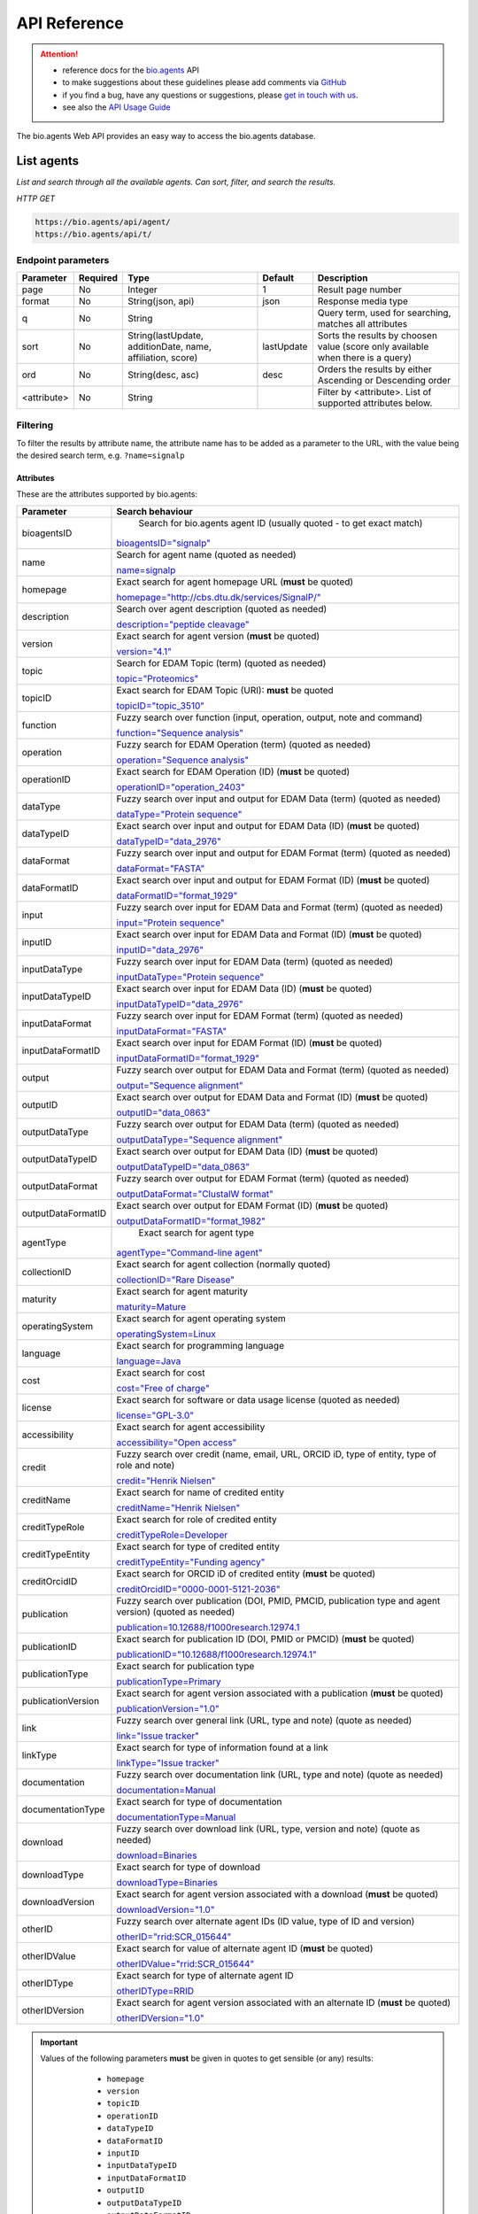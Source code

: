 *************
API Reference
*************


.. attention::

   - reference docs for the `bio.agents <https://bio.agents>`_ API 
   - to make suggestions about these guidelines please add comments via `GitHub <https://github.com/bio-agents/bioagentsDocs/issues/>`_
   - if you find a bug, have any questions or suggestions, please `get in touch with us <mailto:registry-support@iechor-dk.org>`_.
   - see also the `API Usage Guide <https://bioagents.readthedocs.io/en/latest/api_usage_guide.html>`_

     
The bio.agents Web API provides an easy way to access the bio.agents database.




List agents
----------
*List and search through all the available agents. Can sort, filter, and search the results.*

*HTTP GET*

.. code-block:: text

    https://bio.agents/api/agent/
    https://bio.agents/api/t/

Endpoint parameters
"""""""""""""""""""
===========    ========  =======================================  ==========  ============================================
Parameter      Required  Type                                     Default     Description        
===========    ========  =======================================  ==========  ============================================
page           No        Integer                                  1           Result page number 
format         No        String(json, api)                        json        Response media type
q              No        String                                               Query term, used for searching, 
                                                                              matches all attributes
sort           No        String(lastUpdate,                       lastUpdate  Sorts the results by choosen value
                         additionDate, name, affiliation, score)              (score only available when there is a query)
ord            No        String(desc, asc)                        desc        Orders the results by either 
                                                                              Ascending or Descending order
<attribute>    No        String                                               Filter by <attribute>. 
                                                                              List of supported attributes below.
===========    ========  =======================================  ==========  ============================================



Filtering
"""""""""
To filter the results by attribute name, the attribute name has to be added as a parameter to the URL, with the value being the desired search term, e.g. ``?name=signalp``

.. _Attributes:

Attributes
~~~~~~~~~~

These are the attributes supported by bio.agents:


==================  ============================================================================================
Parameter           Search behaviour                                                                            
==================  ============================================================================================
bioagentsID          Search for bio.agents agent ID (usually quoted - to get exact match)

                    `bioagentsID="signalp" <https://bio.agents/api/t/?bioagentsID="signalp">`_

name                Search for agent name (quoted as needed)

                    `name=signalp <https://bio.agents/api/t/?name=signalp>`_ 
homepage            Exact search for agent homepage URL (**must** be quoted)

                    `homepage="http://cbs.dtu.dk/services/SignalP/" <https://bio.agents/api/t/?homepage="http://cbs.dtu.dk/services/SignalP/">`_ 
description         Search over agent description (quoted as needed)

                    `description="peptide cleavage" <https://bio.agents/api/t/?description="peptide%20cleavage">`_ 
version             Exact search for agent version (**must** be quoted)

                    `version="4.1" <https://bio.agents/api/t/?version="4.1">`_ 
topic               Search for EDAM Topic (term) (quoted as needed)

                    `topic="Proteomics" <https://bio.agents/api/t/?topic="Proteomics">`_ 

topicID             Exact search for EDAM Topic (URI): **must** be quoted                                               

                    `topicID="topic_3510" <https://bio.agents/api/t/?topicID="topic_3510">`_ 
function            Fuzzy search over function (input, operation, output, note and command)                         

                    `function="Sequence analysis" <https://bio.agents/api/t/?function="Sequence%20analysis">`_ 
operation           Fuzzy search for EDAM Operation (term) (quoted as needed)                              

                    `operation="Sequence analysis" <https://bio.agents/api/t/?operation="Sequence%20analysis">`_ 
operationID         Exact search for EDAM Operation (ID) (**must** be quoted)

                    `operationID="operation_2403" <https://bio.agents/api/t/?operationID="operation_2403">`_ 
dataType            Fuzzy search over input and output for EDAM Data (term) (quoted as needed)                              

                    `dataType="Protein sequence" <https://bio.agents/api/t/?dataType="Protein%20sequence">`_ 
dataTypeID          Exact search over input and output for EDAM Data (ID) (**must** be quoted)                           

                    `dataTypeID="data_2976" <https://bio.agents/api/t/?dataTypeID="data_2976">`_ 
dataFormat          Fuzzy search over input and output for EDAM Format (term) (quoted as needed)                      

                    `dataFormat="FASTA" <https://bio.agents/api/t/?dataFormat="FASTA">`_ 
dataFormatID        Exact search over input and output for EDAM Format (ID) (**must** be quoted)

                    `dataFormatID="format_1929" <https://bio.agents/api/t/?dataFormatID="format_1929">`_ 
input               Fuzzy search over input for EDAM Data and Format (term) (quoted as needed)

                    `input="Protein sequence" <https://bio.agents/api/t/?input="Protein%20sequence">`_ 
inputID             Exact search over input for EDAM Data and Format (ID) (**must** be quoted)                                         

                    `inputID="data_2976" <https://bio.agents/api/t/?inputID="data_2976">`_ 
inputDataType       Fuzzy search over input for EDAM Data (term) (quoted as needed)     

                    `inputDataType="Protein sequence" <https://bio.agents/api/t/?inputDataType="Protein%20sequence">`_ 
inputDataTypeID     Exact search over input for EDAM Data (ID) (**must** be quoted)

                    `inputDataTypeID="data_2976" <https://bio.agents/api/t/?inputDataTypeID="data_2976">`_ 
inputDataFormat     Fuzzy search over input for EDAM Format (term) (quoted as needed)                                 

                    `inputDataFormat="FASTA" <https://bio.agents/api/t/?inputDataFormat="FASTA">`_ 
inputDataFormatID   Exact search over input for EDAM Format (ID) (**must** be quoted)

                    `inputDataFormatID="format_1929" <https://bio.agents/api/t/?inputDataFormatID="format_1929">`_ 
output              Fuzzy search over output for EDAM Data and Format (term) (quoted as needed)

                    `output="Sequence alignment" <https://bio.agents/api/t/?output="Sequence%20alignment">`_ 
outputID            Exact search over output for EDAM Data and Format (ID) (**must** be quoted)

                    `outputID="data_0863" <https://bio.agents/api/t/?outputID="data_0863">`_ 
outputDataType      Fuzzy search over output for EDAM Data (term) (quoted as needed)

                    `outputDataType="Sequence alignment" <https://bio.agents/api/t/?outputDataType="Sequence%20alignment">`_ 
outputDataTypeID    Exact search over output for EDAM Data (ID) (**must** be quoted)

                    `outputDataTypeID="data_0863" <https://bio.agents/api/t/?outputDataTypeID="data_0863">`_ 
outputDataFormat    Fuzzy search over output for EDAM Format (term) (quoted as needed)                                

                    `outputDataFormat="ClustalW format" <https://bio.agents/api/t/?outputDataFormat="ClustalW%20format">`_ 
outputDataFormatID  Exact search over output for EDAM Format (ID) (**must** be quoted)

                    `outputDataFormatID="format_1982" <https://bio.agents/api/t/?outputDataFormatID="format_1982">`_ 
agentType            Exact search for agent type

                    `agentType="Command-line agent" <https://bio.agents/api/t/?agentType="Command-line%20agent">`_ 
collectionID        Exact search for agent collection (normally quoted)

                    `collectionID="Rare Disease" <https://bio.agents/api/t/?collectionID="Rare%20Disease">`_ 
maturity            Exact search for agent maturity

                    `maturity=Mature <https://bio.agents/api/t/?maturity=Mature>`_ 
operatingSystem     Exact search for agent operating system                                                          

                    `operatingSystem=Linux <https://bio.agents/api/t/?operatingSystem=Linux>`_ 
language            Exact search for programming language

                    `language=Java <https://bio.agents/api/t/?language=Java>`_ 
cost                Exact search for cost 

                    `cost="Free of charge" <https://bio.agents/api/t/?cost="Free%20of%20charge">`_ 
license             Exact search for software or data usage license (quoted as needed)

                    `license="GPL-3.0" <https://bio.agents/api/t/?license="GPL-3.0">`_ 
accessibility       Exact search for agent accessibility                                      

                    `accessibility="Open access" <https://bio.agents/api/t/?accessibility="Open%20access">`_ 
credit              Fuzzy search over credit (name, email, URL, ORCID iD, type of entity, type of role and note)    

                    `credit="Henrik Nielsen" <https://bio.agents/api/t/?credit="Henrik%20Nielsen">`_ 
creditName          Exact search for name of credited entity                                                        

                    `creditName="Henrik Nielsen" <https://bio.agents/api/t/?creditName="Henrik%20Nielsen">`_ 
creditTypeRole      Exact search for role of credited entity 

                    `creditTypeRole=Developer <https://bio.agents/api/t/?creditTypeRole=Developer>`_ 
creditTypeEntity    Exact search for type of credited entity 

                    `creditTypeEntity="Funding agency" <https://bio.agents/api/t/?creditTypeEntity="Funding%20agency">`_ 
creditOrcidID       Exact search for ORCID iD of credited entity (**must** be quoted)

                    `creditOrcidID="0000-0001-5121-2036" <https://bio.agents/api/t/?creditOrcidID="0000-0001-5121-2036">`_ 
publication         Fuzzy search over publication (DOI, PMID, PMCID, publication type and agent version) (quoted as needed)            

                    `publication=10.12688/f1000research.12974.1 <https://bio.agents/api/t/?publication=10.12688/f1000research.12974.1>`_ 
publicationID       Exact search for publication ID (DOI, PMID or PMCID) (**must** be quoted)

                    `publicationID="10.12688/f1000research.12974.1" <https://bio.agents/api/t/?publicationID="10.12688/f1000research.12974.1">`_ 
publicationType     Exact search for publication type

                    `publicationType=Primary <https://bio.agents/api/t/?publicationType=Primary>`_ 
publicationVersion  Exact search for agent version associated with a publication (**must** be quoted)

                    `publicationVersion="1.0" <https://bio.agents/api/t/?publicationVersion="1.0">`_ 
link                Fuzzy search over general link (URL, type and note) (quote as needed)

                    `link="Issue tracker" <https://bio.agents/api/t/?link="Issue%20tracker">`_ 
linkType            Exact search for type of information found at a link

                    `linkType="Issue tracker" <https://bio.agents/api/t/?linkType="Issue tracker">`_
documentation       Fuzzy search over documentation link (URL, type and note) (quote as needed)                          

                    `documentation=Manual <https://bio.agents/api/t/?documentation="User manual">`_ 
documentationType   Exact search for type of documentation

                    `documentationType=Manual <https://bio.agents/api/t/?documentationType="User manual">`_ 
download            Fuzzy search over download link (URL, type, version and note) (quote as needed)

                    `download=Binaries <https://bio.agents/api/t/?download=Binaries>`_ 
downloadType        Exact search for type of download

                    `downloadType=Binaries <https://bio.agents/api/t/?downloadType=Binaries>`_ 
downloadVersion     Exact search for agent version associated with a download (**must** be quoted)

                    `downloadVersion="1.0" <https://bio.agents/api/t/?downloadVersion="1.0">`_ 
otherID             Fuzzy search over alternate agent IDs (ID value, type of ID and version)                         

                    `otherID="rrid:SCR_015644" <https://bio.agents/api/t/?otherID="rrid:SCR_015644">`_ 

otherIDValue        Exact search for value of alternate agent ID (**must** be quoted)

                    `otherIDValue="rrid:SCR_015644" <https://bio.agents/api/t/?otherIDValue="rrid:SCR_015644">`_		    
otherIDType         Exact search for type of alternate agent ID                                

                    `otherIDType=RRID <https://bio.agents/api/t/?otherIDType=RRID>`_ 
otherIDVersion      Exact search for agent version associated with an alternate ID (**must** be quoted)

                    `otherIDVersion="1.0" <https://bio.agents/api/t/?otherIDVersion="1.0">`_ 
==================  ============================================================================================


.. important::
   Values of the following parameters **must** be given in quotes to get sensible (or any) results:
     * ``homepage``
     * ``version``
     * ``topicID``
     * ``operationID``
     * ``dataTypeID``       
     * ``dataFormatID``
     * ``inputID``
     * ``inputDataTypeID``
     * ``inputDataFormatID``
     * ``outputID``
     * ``outputDataTypeID``
     * ``outputDataFormatID``
     * ``creditOrcidID``            
     * ``publicationID``
     * ``publicationVersion``
     * ``downloadVersion``
     * ``otherIDValue``
     * ``otherIDVersion``       

    *e.g.* 
     * https://bio.agents/api/agent?topicID="topic_3510"
       
   Values of other parameters can be quoted or unquoted:
     *  Unquoted values invoke a fuzzy word search: it will search for fuzzy matches of words in the search phrase, to the target field
     *  Quoted values invoke an exact phrase search; it will search for an exact match of the full-length of the search phrase, to the target field (matches to target substrings are allowed)

   *e.g.*
     * https://bio.agents/api/agent?bioagentsID="blast" returns the agent with bioagentsID of "blast" (the "canonical" blast)
     * https://bio.agents/api/agent?bioagentsID=blast returns all agents with "blast" in their bioagentsID (all blast flavours)

	
.. caution::
   The parameters are (currently) case-sensitive, *e.g.* you **must** use ``&bioagentsID=`` and not ``&bioagentsid``


.. important=  The API parameters will be made case-insensitive in future.


Example
"""""""

.. code-block:: bash

   curl -X GET "https://bio.agents/api/agent/?page=1&format=json&name=signalp&sort=name&ord=asc&q=protein-signal-peptide-detection"

.. note::
   An EDAM concept ID can be specified as a concept URI or ID:
     * Concept URI *e.g.* ``http://edamontology.org/operation_2403``
     * Concept ID *e.g.* ``operation_2403``

   In future we may add support for:  
     * Concept CURIE *e.g.* ``EDAM:operation_2403``
     * Numerical ID *e.g.* ``2403``

   Note: URIs and IDs **must** be quoted, *e.g.* ``&topicID="operation_2403"``
   
     

Response data
"""""""""""""
================== ========================================================================== =========================
Key Name           Description                                                                Example
================== ========================================================================== =========================
count              The total agent count results for your query                                2313
previous           Link to the previous page                                                  ?page=4
next               Link to the next page                                                      ?page=6
list               An array with multiple agents                                               ARRAY
                   and their relative information 
================== ========================================================================== =========================


Agent detail
-----------
*Obtain information about a single agent.*

*HTTP GET*

.. code-block:: text

    https://bio.agents/api/agent/:id/
    https://bio.agents/api/t/:id/
    https://bio.agents/api/:id/


Endpoint Parameters
"""""""""""""""""""
=========  ========  ======================  =======  ===================
Parameter  Required  Type                    Default  Description        
=========  ========  ======================  =======  ===================
id         Yes       String                           bioagentsID 
format     No        String(json, xml, api)  json     Response media type
=========  ========  ======================  =======  ===================


Example
"""""""

.. code-block:: bash

   curl -X GET "https://bio.agents/api/agent/signalp/?format=json"


.. caution::

   bio.agents supports upload/download of data in XML format compliant to `bioagentsScheme v3.0.0 <https://github.com/bio-agents/bioagents schema>`_.  If you want to download in XML format you should use these endpoints (see `Agent detail <https://bioagents.readthedocs.io/en/latest/api_reference.html#agent-detail>`_ below):

   .. code-block:: text

    https://bio.agents/api/agent/id/
    https://bio.agents/api/t/id/
    https://bio.agents/api/id/

   *e.g.* https://bio.agents/api/agent/signalp

   Were you to try to get XML format returned from a *search* over bio.agents

   *e.g.* https://bio.agents/api/agent?agentid=signalp&format=xml

   currently you'd get garbled / invalid XML (don't use it!) - we're looking at a fix.

    
   

Register a agent
---------------

*Register a new agent.*


.. important:: This method requires the user to be authenticated. Learn how to :ref:`Token`.

*HTTP POST*

.. code-block:: text

    https://bio.agents/api/agent/
    https://bio.agents/api/t/

Endpoint Parameters
"""""""""""""""""""
=========  ========  ======== ====================================================================================================================================
Parameter  Required  Type     Description        
=========  ========  ======== ====================================================================================================================================
data       Yes       Agent     Agent you wish to register.
                              See an `example agent <https://bio.agents/api/agent/SignalP?format=json>`_.
=========  ========  ======== ====================================================================================================================================

.. note:: It is possible to specify editing permissions for agents. Learn how to manage :ref:`Editing_permissions`.

Headers
"""""""
=============  ========  =========================================  ==============================================================================================
Parameter      Required  Allowed values                             Description        
=============  ========  =========================================  ==============================================================================================
Content-Type   Yes       String(application/json,                   Media type
                         application/xml)   
Authorization  Yes       String('Token <authorization token>')      Authorization header.
                                                                    Learn how to :ref:`Token`.
=============  ========  =========================================  ==============================================================================================

Example
"""""""

.. code-block:: bash

   curl -X POST -H "Content-Type: application/json" \
   -H "Authorization: Token 028595d682541e7e1a5dcf2306eccb720dadafd7" \
   -d '<resource>' "https://bio.agents/api/agent/"


Validate registering a agent
---------------------------

*Test registering a agent without it actually being saved into the database.*

.. important::
   This method requires the user to be authenticated. Learn how to :ref:`Token`.

*HTTP POST*

.. code-block:: text

    https://bio.agents/api/agent/validate/
    https://bio.agents/api/t/validate/

Endpoint Parameters
"""""""""""""""""""
=========  ========  ======== ====================================================================================================================================
Parameter  Required  Type     Description        
=========  ========  ======== ====================================================================================================================================
data       Yes       Agent     Agent you wish to validate.
                              See an `example agent <https://bio.agents/api/agent/SignalP?format=json>`_.
=========  ========  ======== ====================================================================================================================================


Headers
"""""""
=============  ========  =========================================  ==============================================================================================
Parameter      Required  Allowed values                             Description        
=============  ========  =========================================  ==============================================================================================
Content-Type   Yes       String(application/json,                   Media type
                         application/xml)   
Authorization  Yes       String('Token <authorization token>')      Authorization header.
                                                                    Learn how to :ref:`Token`.
=============  ========  =========================================  ==============================================================================================

Example
"""""""

.. code-block:: bash

   curl -X POST -H "Content-Type: application/json" \
   -H "Authorization: Token 028595d682541e7e1a5dcf2306eccb720dadafd7" \
   -d '<resource>' "https://bio.agents/api/agent/validate/"


Update a agent
-------------
*Update a agent description.*

.. important:: This method requires the user to be authenticated. Learn how to :ref:`Token`.

*HTTP PUT*

.. code-block:: text

    https://bio.agents/api/agent/:id/
    https://bio.agents/api/t/:id/
    https://bio.agents/api/:id/

Endpoint Parameters
"""""""""""""""""""
=========  ========  ======== ====================================================================================================================================
Parameter  Required  Type     Description        
=========  ========  ======== ====================================================================================================================================
id         Yes       String   bioagentsID 
data       Yes       Agent     Description with which you wish to update the agent
                              See an `example agent <https://bio.agents/api/agent/SignalP?format=json>`_.
=========  ========  ======== ====================================================================================================================================

.. note:: It is possible to specify editing permissions for agents. Learn how to manage :ref:`Editing_permissions`.

Headers
"""""""
=============  ========  =========================================  ==============================================================================================
Parameter      Required  Allowed values                             Description        
=============  ========  =========================================  ==============================================================================================
Content-Type   Yes       String(application/json,                   Media type
                         application/xml)   
Authorization  Yes       String('Token <authorization token>')      Authorization header.
                                                                    Learn how to :ref:`Token`.
=============  ========  =========================================  ==============================================================================================

Example
"""""""

.. code-block:: bash

   curl -X PUT -H "Content-Type: application/json" \
   -H "Authorization: Token 028595d682541e7e1a5dcf2306eccb720dadafd7" \
   -d '<resource>' "https://bio.agents/api/agent/SignalP"



Validate updating a agent
------------------------
*Test updating a agent without it actually being saved into the database.*

.. important::
   This method requires the user to be authenticated. Learn how to :ref:`Token`.

*HTTP PUT*

.. code-block:: text

    https://bio.agents/api/agent/:id/validate/
    https://bio.agents/api/t/:id/validate/
    https://bio.agents/api/:id/validate/

Endpoint Parameters
"""""""""""""""""""
=========  ========  ======== ====================================================================================================================================
Parameter  Required  Type     Description        
=========  ========  ======== ====================================================================================================================================
id         Yes       String   bioagentsID 
data       Yes                Agent Description with which you wish to update the agent for validation
                              See an `example agent <https://bio.agents/api/agent/SignalP?format=json>`_.
=========  ========  ======== ====================================================================================================================================

Headers
"""""""
=============  ========  =========================================  ==============================================================================================
Parameter      Required  Allowed values                             Description        
=============  ========  =========================================  ==============================================================================================
Content-Type   Yes       String(application/json,                   Media type
                         application/xml)   
Authorization  Yes       String('Token <authorization token>')      Authorization header.
                                                                    Learn how to :ref:`Token`.
=============  ========  =========================================  ==============================================================================================

Example
"""""""

.. code-block:: bash

   curl -X PUT -H "Content-Type: application/json" \
   -H "Authorization: Token 028595d682541e7e1a5dcf2306eccb720dadafd7" \
   -d '<resource>' "https://bio.agents/api/agent/SignalP/validate/"


.. _Editing_permissions:

Editing permissions
-------------------
*Manage editing permissions for the registered agents.*

There are currently three types of editing permissions supported by the system:

.. _Private:

Private
"""""""
A private agent can only be edited by the creator of the agent. This is the default option. In order to set this kind of permission, add the following info into the agent data:

.. code-block:: text

    "editPermission": {
        "type": "private"
    }

.. _Public:

Public
""""""
Public agent can be modified by any user registered in the system. In order to set this kind of permission, add the following info into the agent data:

.. code-block:: text

    "editPermission": {
        "type": "public"
    }

.. _Group:

Group
"""""
Specify a list of users in the system that can edit the agent. In order to set this kind of permission, add the following info into the agent data:

.. code-block:: text

    "editPermission": {
        "type": "private",
        "authors": [
            "registered_user_1", "registered_user_2"
        ]
    }


Delete a agent
-------------

*Removes a agent from the registry.*

.. important::
   This method requires the user to be authenticated. Learn how to :ref:`Token`.

*HTTP DELETE*

.. code-block:: text

    https://bio.agents/api/agent/:id/
    https://bio.agents/api/t/:id/
    https://bio.agents/api/:id/

Endpoint Parameters
"""""""""""""""""""
=========  ========  ======== ====================================================================================================================================
Parameter  Required  Type     Description        
=========  ========  ======== ====================================================================================================================================
id         Yes       String   bioagentsID
=========  ========  ======== ====================================================================================================================================


Headers
"""""""
=============  ========  =========================================  ==============================================================================================
Parameter      Required  Allowed values                             Description        
=============  ========  =========================================  ==============================================================================================
Authorization  Yes       String('Token <authorization token>')      Authorization header.
                                                                    Learn how to :ref:`Token`.
=============  ========  =========================================  ==============================================================================================

Example
"""""""

.. code-block:: bash

   curl -X DELETE \
   -H "Authorization: Token 028595d682541e7e1a5dcf2306eccb720dadafd7" \
   "https://bio.agents/api/agent/SignalP"


List used terms
---------------
*Obtain a list of terms registered with agents for some attributes, e.g. a list of names of all agents.*

*HTTP GET*

.. code-block:: text

    https://bio.agents/api/used-terms/:attribute

Endpoint Parameters
"""""""""""""""""""
=========  ========  ==============================================================  =======  ==========================================================
Parameter  Required  Type                                                            Default  Description        
=========  ========  ==============================================================  =======  ==========================================================
attribute  Yes       String(name, topic, functionName, input, output, credits, all)           Attribute for which a list of used terms will be returned
format     No        String(json, xml, api)                                          json     Response media type
=========  ========  ==============================================================  =======  ==========================================================


Example
"""""""

.. code-block:: bash

   curl -X GET "https://bio.agents/api/used-terms/name/?format=json"

Response data
"""""""""""""
================== ====================
Key Name           Description         
================== ====================
data               A list of used terms
================== ====================


Create a user account
---------------------

*Creates a user account and emails a verification email.*

*HTTP POST*

.. code-block:: text

    https://bio.agents/api/rest-auth/registration/

POST data
"""""""""
==================  ========  ======  ========================================================================== =========================
Key Name            Required  Type    Description                                                                Example
==================  ========  ======  ========================================================================== =========================
username            Yes       String  Account username                                                           username
password1           Yes       String  Password                                                                   password
password2           Yes       String  Repeated password                                                          password
email               Yes       String  Account email. The verification email will be sent to this address         example@example.org
==================  ========  ======  ========================================================================== =========================

Headers
"""""""
=============  ========  =========================================  ==============================================================================================
Parameter      Required  Allowed values                             Description        
=============  ========  =========================================  ==============================================================================================
Content-Type   Yes       String(application/json,                   POST data media type
                         application/xml)   
=============  ========  =========================================  ==============================================================================================

Example
"""""""

.. code-block:: bash

   curl -X POST -H "Content-Type: application/json" \
   -d '{"username":"username", "password1":"password", \
   "password2":"password", "email":"example@example.org"}' \
   "https://bio.agents/api/rest-auth/registration/"



Verify a user account
---------------------

*Verifies a user account based on the emailed verification key.*

*HTTP POST*

.. code-block:: text

    https://bio.agents/api/rest-auth/registration/verify-email/

POST data
"""""""""
==================  ========  ======  ========================================================================== ================================================================
Key Name            Required  Type    Description                                                                Example
==================  ========  ======  ========================================================================== ================================================================
key                 Yes       String  Verification key from account creation email                               ndwowtbpmlk5zxdxfrwgu2822xynjidhizhwosycve7hro1of156hjwdsf1f6gbn
==================  ========  ======  ========================================================================== ================================================================

Headers
"""""""
=============  ========  =========================================  ==============================================================================================
Parameter      Required  Allowed values                             Description        
=============  ========  =========================================  ==============================================================================================
Content-Type   Yes       String(application/json,                   POST data media type
                         application/xml)   
=============  ========  =========================================  ==============================================================================================

Example
"""""""

.. code-block:: bash

   curl -X POST -H "Content-Type: application/json" \
   -d '{"key":"ndwowtbpmlk5zxdxfrwgu2822xynjidhizhwosycve7hro1of156hjwdsf1f6gbn"}' \
   "https://bio.agents/api/rest-auth/registration/verify-email/"


.. _Token:

Log in / obtain token
---------------------

*Logs the user in and returns an authentication token.*

*HTTP POST*

.. code-block:: text

    https://bio.agents/api/rest-auth/login/

POST data
"""""""""
==================  ========  ======  ========================================================================== =========================
Key Name            Required  Type    Description                                                                Example
==================  ========  ======  ========================================================================== =========================
username            Yes       String  Account username                                                           username
password            Yes       String  Password                                                                   password
==================  ========  ======  ========================================================================== =========================

Headers
"""""""
=============  ========  =========================================  ==============================================================================================
Parameter      Required  Allowed values                             Description        
=============  ========  =========================================  ==============================================================================================
Content-Type   Yes       String(application/json,                   POST data media type
                         application/xml)   
=============  ========  =========================================  ==============================================================================================

Example
"""""""

.. code-block:: bash

   curl -X POST -H "Content-Type: application/json" \
   -d '{"username":"username","password":"password"}' \
   "https://bio.agents/api/rest-auth/login/"

Response data
"""""""""""""
================== ====================
Key Name           Description         
================== ====================
key                Authentication token
================== ====================

Get user information
--------------------
*Return information about the logged in user account, including a list of registered agent (name, id, version, additionDate, lastUpdate)*

.. important::
   This method requires the user to be authenticated. Learn how to :ref:`Token`.

*HTTP GET*

.. code-block:: text

    https://bio.agents/api/rest-auth/user/

Endpoint Parameters
"""""""""""""""""""
=========  ========  ==============================================================  =======  ==========================================================
Parameter  Required  Type                                                            Default  Description        
=========  ========  ==============================================================  =======  ==========================================================
format     No        String(json, xml, api)                                          json     Response media type
=========  ========  ==============================================================  =======  ==========================================================

Headers
"""""""
=============  ========  =========================================  ==============================================================================================
Parameter      Required  Allowed values                             Description        
=============  ========  =========================================  ==============================================================================================
Authorization  Yes       String('Token <authorization token>')      Authorization header.
                                                                    Learn how to :ref:`Token`.
=============  ========  =========================================  ==============================================================================================

Example
"""""""

.. code-block:: bash

   curl -X GET \
   -H "Authorization: Token 028595d682541e7e1a5dcf2306eccb720dadafd7" \
   "https://bio.agents/api/rest-auth/user/?format=json"

Response data
"""""""""""""
================== ========================================================
Key Name           Description         
================== ========================================================
username           Account username
email              Account email
resources          List of registered agents 
                   (limited to name, id, version, additionDate, lastUpdate)
================== ========================================================


Log out
-------
*Log out of the system.*

.. important::
   This method requires the user to be authenticated. Learn how to :ref:`Token`.

*HTTP POST*

.. code-block:: text

    https://bio.agents/api/rest-auth/logout/

Headers
"""""""
=============  ========  =========================================  ==============================================================================================
Parameter      Required  Allowed values                             Description        
=============  ========  =========================================  ==============================================================================================
Authorization  Yes       String('Token <authorization token>')      Authorization header.
                                                                    Learn how to :ref:`Token`.
=============  ========  =========================================  ==============================================================================================

Example
"""""""

.. code-block:: bash

  curl -X POST 
  -H "Authorization: Token 028595d682541e7e1a5dcf2306eccb720dadafd7" \
  "https://bio.agents/api/rest-auth/logout/"


Reset user password
-------------------

*Send a password reset email.*

*HTTP POST*

.. code-block:: text

    https://bio.agents/api/rest-auth/password/reset/

POST data
"""""""""
==================  ========  ======  ========================================================================== =========================
Key Name            Required  Type    Description                                                                Example
==================  ========  ======  ========================================================================== =========================
email               Yes       String  Account email                                                              example@example.org
==================  ========  ======  ========================================================================== =========================

Headers
"""""""
=============  ========  =========================================  ==============================================================================================
Parameter      Required  Allowed values                             Description        
=============  ========  =========================================  ==============================================================================================
Content-Type   Yes       String(application/json,                   POST data media type
                         application/xml)   
=============  ========  =========================================  ==============================================================================================

Example
"""""""

.. code-block:: bash

   curl -X POST -H "Content-Type: application/json" \
   -d '{"email":"example@example.org"}' \
   "https://bio.agents/api/rest-auth/password/reset/"

Confirm password reset
----------------------

*Confirm a password reset using uid and token from a password reset email.*

*HTTP POST*

.. code-block:: text

    https://bio.agents/api/rest-auth/password/reset/confirm/

POST data
"""""""""
==================  ========  ======  ========================================================================== =========================
Key Name            Required  Type    Description                                                                Example
==================  ========  ======  ========================================================================== =========================
uid                 Yes       String  UID from password reset email                                              MQ
token               Yes       String  Token from password reset email                                            4ct-67e90a1ab4f22fbb9b9f
password1           Yes       String  New password                                                               new_password
password2           Yes       String  New password repeated                                                      new_password
==================  ========  ======  ========================================================================== =========================

Headers
"""""""
=============  ========  =========================================  ==============================================================================================
Parameter      Required  Allowed values                             Description        
=============  ========  =========================================  ==============================================================================================
Content-Type   Yes       String(application/json,                   POST data media type
                         application/xml)   
=============  ========  =========================================  ==============================================================================================

Example
"""""""

.. code-block:: bash

   curl -X POST -H "Content-Type: application/json" \
   -d '{"uid":"MQ", "token":"4ct-67e90a1ab4f22fbb9b9f", \
   "password1":"new_password", "password2":"new_password"}' \
   "https://bio.agents/api/rest-auth/password/reset/confirm/"

Stats
-----
*Compile stats about a the registry.*

*HTTP GET*

.. code-block:: text

    https://bio.agents/api/stats

Example
"""""""

.. code-block:: bash

   curl -X GET "https://bio.agents/api/stats"
